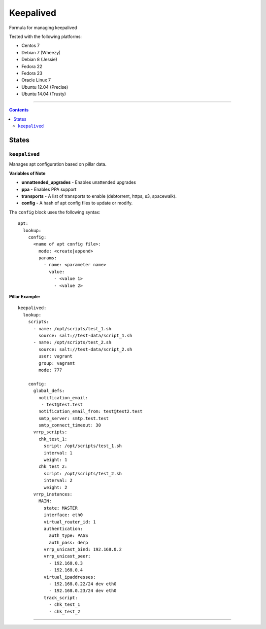 ==========
Keepalived
==========

Formula for managing keepalived

Tested with the following platforms:

- Centos 7
- Debian 7 (Wheezy)
- Debian 8 (Jessie)
- Fedora 22
- Fedora 23
- Oracle Linux 7
- Ubuntu 12.04 (Precise)
- Ubuntu 14.04 (Trusty)

----

.. contents::

States
======

``keepalived``
----------

Manages apt configuration based on pillar data.

**Variables of Note**

- **unnattended_upgrades** - Enables unattended upgrades
- **ppa** - Enables PPA support
- **transports** - A list of transports to enable (debtorrent, https, s3, spacewalk). 
- **config** - A hash of apt config files to update or modify.

The ``config`` block uses the following syntax:

::

  apt:
    lookup:
      config:
        <name of apt config file>:
          mode: <create|append>
          params:
            - name: <parameter name>
              value:
                - <value 1>
                - <value 2>


**Pillar Example:**

::

  keepalived:
    lookup:
      scripts:
        - name: /opt/scripts/test_1.sh
          source: salt://test-data/script_1.sh
        - name: /opt/scripts/test_2.sh
          source: salt://test-data/script_2.sh
          user: vagrant
          group: vagrant
          mode: 777

      config:
        global_defs:
          notification_email: 
           - test@test.test
          notification_email_from: test@test2.test
          smtp_server: smtp.test.test
          smtp_connect_timeout: 30
        vrrp_scripts:
          chk_test_1:
            script: /opt/scripts/test_1.sh
            interval: 1
            weight: 1
          chk_test_2:
            script: /opt/scripts/test_2.sh
            interval: 2
            weight: 2
        vrrp_instances:
          MAIN:
            state: MASTER
            interface: eth0
            virtual_router_id: 1
            authentication:
              auth_type: PASS
              auth_pass: derp
            vrrp_unicast_bind: 192.168.0.2
            vrrp_unicast_peer:
              - 192.168.0.3
              - 192.168.0.4
            virtual_ipaddresses:
              - 192.168.0.22/24 dev eth0
              - 192.168.0.23/24 dev eth0
            track_script:
              - chk_test_1
              - chk_test_2

----
